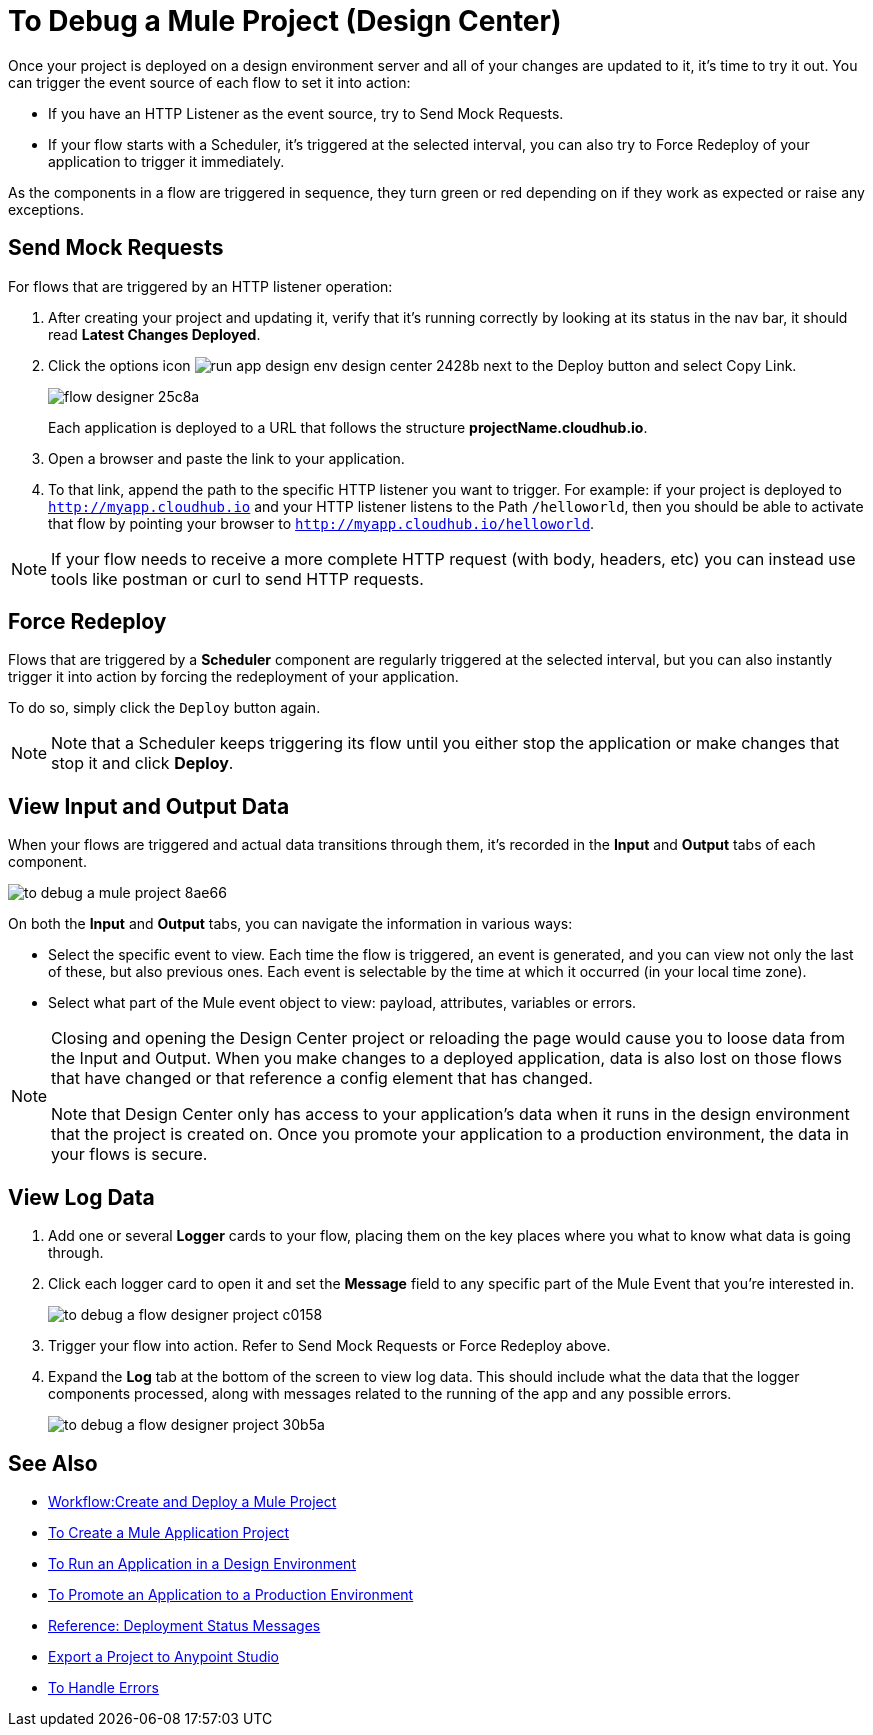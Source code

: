 = To Debug a Mule Project (Design Center)

Once your project is deployed on a design environment server and all of your changes are updated to it, it's time to try it out. You can trigger the event source of each flow to set it into action:

* If you have an HTTP Listener as the event source, try to Send Mock Requests.
* If your flow starts with a Scheduler, it's triggered at the selected interval, you can also try to Force Redeploy of your application to trigger it immediately.


As the components in a flow are triggered in sequence, they turn green or red depending on if they work as expected or raise any exceptions.


== Send Mock Requests

For flows that are triggered by an HTTP listener operation:


. After creating your project and updating it, verify that it's running correctly by looking at its status in the nav bar, it should read *Latest Changes Deployed*.

. Click the options icon image:run-app-design-env-design-center-2428b.png[] next to the Deploy button and select Copy Link.
+
image:flow-designer-25c8a.png[]

+
Each application is deployed to a URL that follows the structure *projectName.cloudhub.io*.

. Open a browser and paste the link to your application.

. To that link, append the path to the specific HTTP listener you want to trigger. For example: if your project is deployed to `http://myapp.cloudhub.io` and your HTTP listener listens to the Path `/helloworld`, then you should be able to activate that flow by pointing your browser to `http://myapp.cloudhub.io/helloworld`.

[NOTE]
If your flow needs to receive a more complete HTTP request (with body, headers, etc) you can instead use tools like postman or curl to send HTTP requests.







////
=== Try button

If any of the flows on your project are triggered by a link:/mule-user-guide/v/4.0/poll-reference[Scheduler] element, then you can trigger that flow manually by clicking on the *Try* button.

image:

////




== Force Redeploy



Flows that are triggered by a *Scheduler* component are regularly triggered at the selected interval, but you can also instantly trigger it into action by forcing the redeployment of your application.

To do so, simply click the `Deploy` button again.



[NOTE]
Note that a Scheduler keeps triggering its flow until you either stop the application or make changes that stop it and click *Deploy*.


== View Input and Output Data


When your flows are triggered and actual data transitions through them, it's recorded in the *Input* and *Output* tabs of each component.


image:to-debug-a-mule-project-8ae66.png[]


On both the *Input* and *Output* tabs, you can navigate the information in various ways:

* Select the specific event to view. Each time the flow is triggered, an event is generated, and you can view not only the last of these, but also previous ones. Each event is selectable by the time at which it occurred (in your local time zone).

* Select what part of the Mule event object to view: payload, attributes, variables or errors.


[NOTE]
====
Closing and opening the Design Center project or reloading the page would cause you to loose data from the Input and Output. When you make changes to a deployed application, data is also lost on those flows that have changed or that reference a config element that has changed.

Note that Design Center only has access to your application's data when it runs in the design environment that the project is created on. Once you promote your application to a production environment, the data in your flows is secure.
====


== View Log Data

. Add one or several *Logger* cards to your flow, placing them on the key places where you what to know what data is going through.
. Click each logger card to open it and set the *Message* field to any specific part of the Mule Event that you're interested in.
+
image:to-debug-a-flow-designer-project-c0158.png[]
. Trigger your flow into action. Refer to Send Mock Requests or Force Redeploy above.
. Expand the *Log* tab at the bottom of the screen to view log data. This should include what the data that the logger components processed, along with messages related to the running of the app and any possible errors.

+
image:to-debug-a-flow-designer-project-30b5a.png[]






== See Also

* link:/design-center/v/1.0/workflow-create-and-run-a-mule-project[Workflow:Create and Deploy a Mule Project]
* link:/design-center/v/1.0/to-create-a-new-project[To Create a Mule Application Project]
* link:/design-center/v/1.0/run-app-design-env-design-center[To Run an Application in a Design Environment]
* link:/design-center/v/1.0/promote-app-prod-env-design-center[To Promote an Application to a Production Environment]
* link:/design-center/v/1.0/reference-deployment-status-messages[Reference: Deployment Status Messages]
* link:/design-center/v/1.0/export-studio-design-center[Export a Project to Anypoint Studio]

* link:/design-center/v/1.0/error-handling-task-design-center[To Handle Errors]
